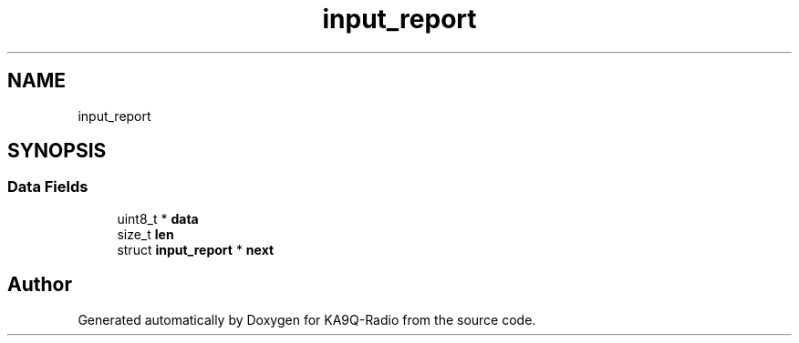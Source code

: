 .TH "input_report" 3 "KA9Q-Radio" \" -*- nroff -*-
.ad l
.nh
.SH NAME
input_report
.SH SYNOPSIS
.br
.PP
.SS "Data Fields"

.in +1c
.ti -1c
.RI "uint8_t * \fBdata\fP"
.br
.ti -1c
.RI "size_t \fBlen\fP"
.br
.ti -1c
.RI "struct \fBinput_report\fP * \fBnext\fP"
.br
.in -1c

.SH "Author"
.PP 
Generated automatically by Doxygen for KA9Q-Radio from the source code\&.
